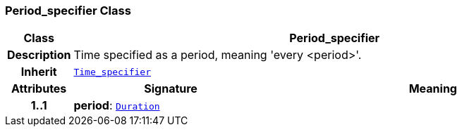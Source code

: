 === Period_specifier Class

[cols="^1,3,5"]
|===
h|*Class*
2+^h|*Period_specifier*

h|*Description*
2+a|Time specified as a period, meaning 'every <period>'.

h|*Inherit*
2+|`<<_time_specifier_class,Time_specifier>>`

h|*Attributes*
^h|*Signature*
^h|*Meaning*

h|*1..1*
|*period*: `link:/releases/BASE/{base_release}/foundation_types.html#_duration_class[Duration^]`
a|
|===
